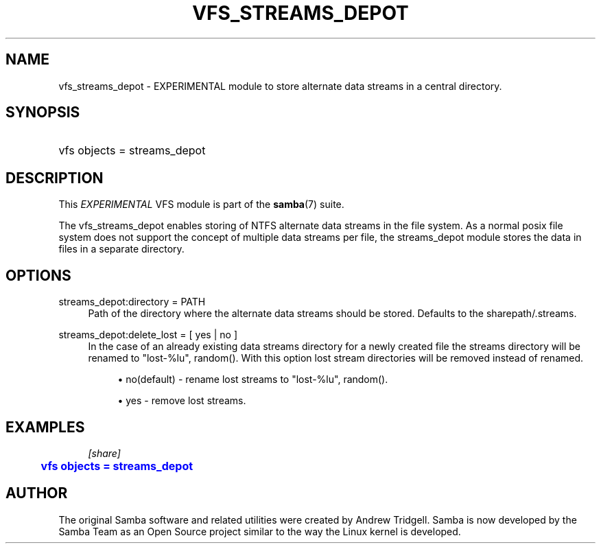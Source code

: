 '\" t
.\"     Title: vfs_streams_depot
.\"    Author: [see the "AUTHOR" section]
.\" Generator: DocBook XSL Stylesheets v1.78.1 <http://docbook.sf.net/>
.\"      Date: 07/12/2017
.\"    Manual: System Administration tools
.\"    Source: Samba 4.6
.\"  Language: English
.\"
.TH "VFS_STREAMS_DEPOT" "8" "07/12/2017" "Samba 4\&.6" "System Administration tools"
.\" -----------------------------------------------------------------
.\" * Define some portability stuff
.\" -----------------------------------------------------------------
.\" ~~~~~~~~~~~~~~~~~~~~~~~~~~~~~~~~~~~~~~~~~~~~~~~~~~~~~~~~~~~~~~~~~
.\" http://bugs.debian.org/507673
.\" http://lists.gnu.org/archive/html/groff/2009-02/msg00013.html
.\" ~~~~~~~~~~~~~~~~~~~~~~~~~~~~~~~~~~~~~~~~~~~~~~~~~~~~~~~~~~~~~~~~~
.ie \n(.g .ds Aq \(aq
.el       .ds Aq '
.\" -----------------------------------------------------------------
.\" * set default formatting
.\" -----------------------------------------------------------------
.\" disable hyphenation
.nh
.\" disable justification (adjust text to left margin only)
.ad l
.\" -----------------------------------------------------------------
.\" * MAIN CONTENT STARTS HERE *
.\" -----------------------------------------------------------------
.SH "NAME"
vfs_streams_depot \- EXPERIMENTAL module to store alternate data streams in a central directory\&.
.SH "SYNOPSIS"
.HP \w'\ 'u
vfs objects = streams_depot
.SH "DESCRIPTION"
.PP
This
\fIEXPERIMENTAL\fR
VFS module is part of the
\fBsamba\fR(7)
suite\&.
.PP
The
vfs_streams_depot
enables storing of NTFS alternate data streams in the file system\&. As a normal posix file system does not support the concept of multiple data streams per file, the streams_depot module stores the data in files in a separate directory\&.
.SH "OPTIONS"
.PP
streams_depot:directory = PATH
.RS 4
Path of the directory where the alternate data streams should be stored\&. Defaults to the sharepath/\&.streams\&.
.RE
.PP
streams_depot:delete_lost = [ yes | no ]
.RS 4
In the case of an already existing data streams directory for a newly created file the streams directory will be renamed to "lost\-%lu", random()\&. With this option lost stream directories will be removed instead of renamed\&.
.sp
.RS 4
.ie n \{\
\h'-04'\(bu\h'+03'\c
.\}
.el \{\
.sp -1
.IP \(bu 2.3
.\}
no(default)
\- rename lost streams to "lost\-%lu", random()\&.
.RE
.sp
.RS 4
.ie n \{\
\h'-04'\(bu\h'+03'\c
.\}
.el \{\
.sp -1
.IP \(bu 2.3
.\}
yes
\- remove lost streams\&.
.RE
.sp
.RE
.RE
.SH "EXAMPLES"
.sp
.if n \{\
.RS 4
.\}
.nf
        \fI[share]\fR
	\m[blue]\fBvfs objects = streams_depot\fR\m[]
.fi
.if n \{\
.RE
.\}
.SH "AUTHOR"
.PP
The original Samba software and related utilities were created by Andrew Tridgell\&. Samba is now developed by the Samba Team as an Open Source project similar to the way the Linux kernel is developed\&.
